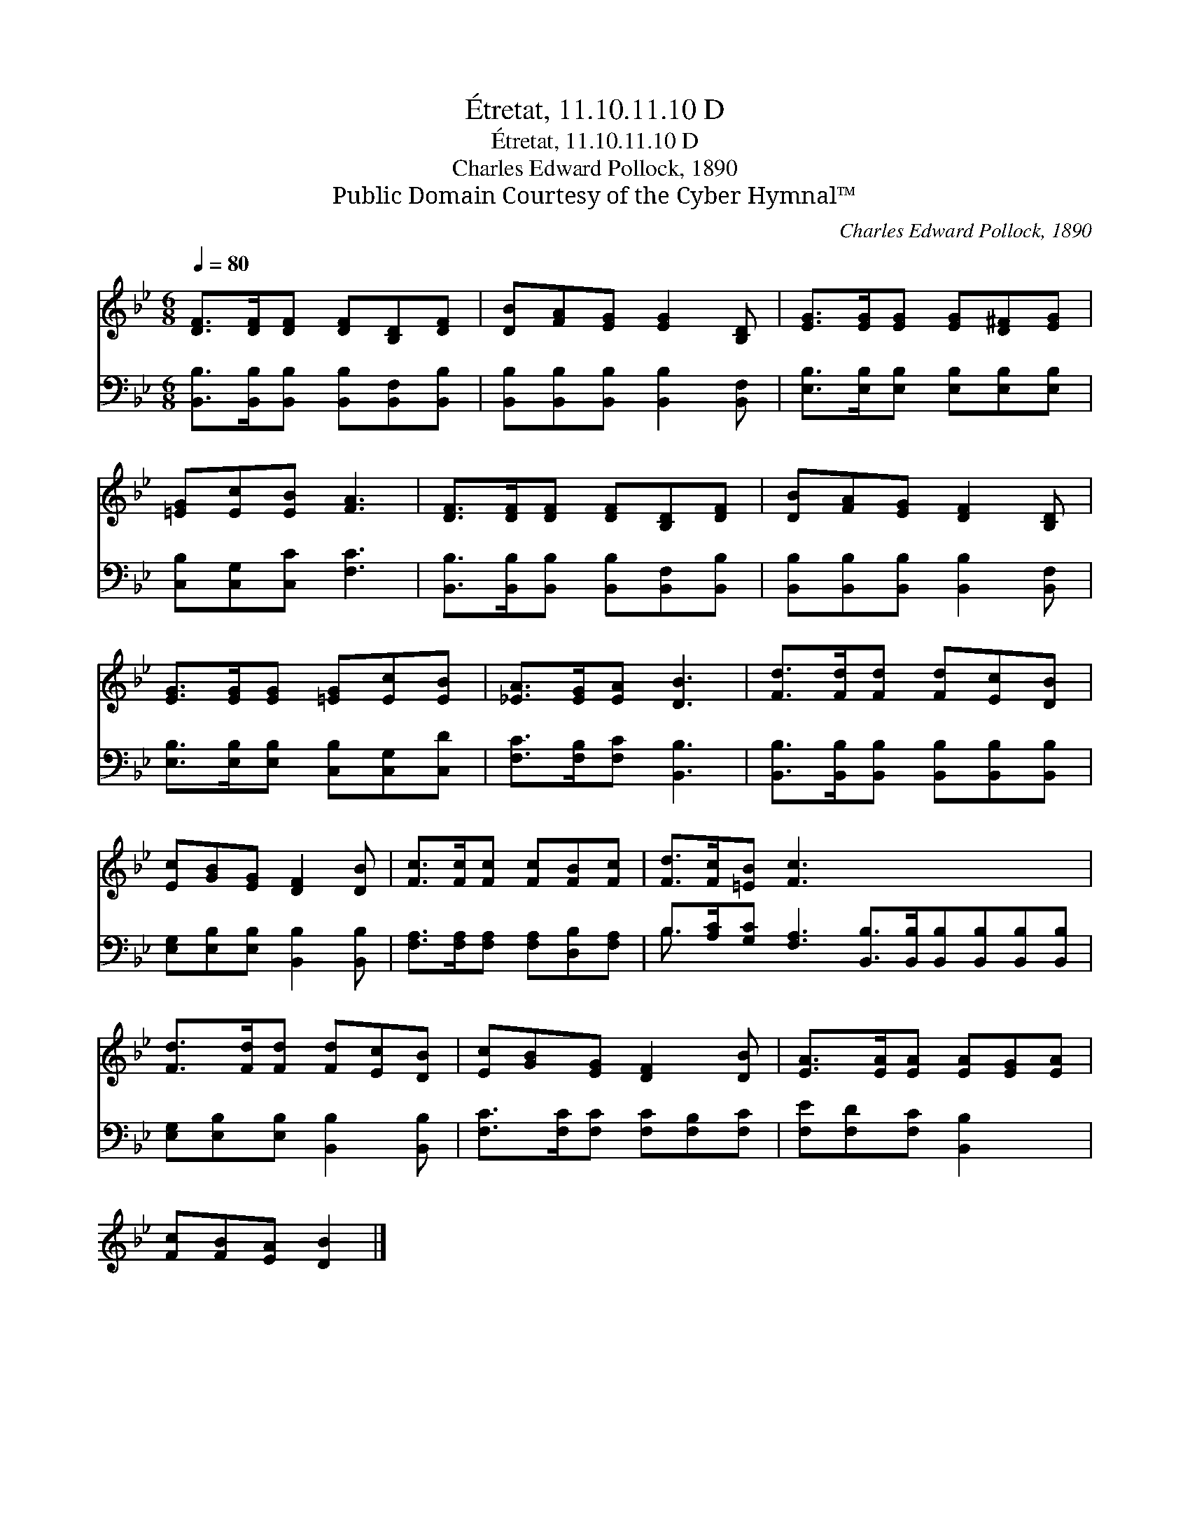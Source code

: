 X:1
T:Étretat, 11.10.11.10 D
T:Étretat, 11.10.11.10 D
T:Charles Edward Pollock, 1890
T:Public Domain Courtesy of the Cyber Hymnal™
C:Charles Edward Pollock, 1890
Z:Public Domain
Z:Courtesy of the Cyber Hymnal™
%%score 1 ( 2 3 )
L:1/8
Q:1/4=80
M:6/8
K:Bb
V:1 treble 
V:2 bass 
V:3 bass 
V:1
 [DF]>[DF][DF] [DF][B,D][DF] | [DB][FA][EG] [EG]2 [B,D] | [EG]>[EG][EG] [EG][D^F][EG] | %3
 [=EG][Ec][EB] [FA]3 | [DF]>[DF][DF] [DF][B,D][DF] | [DB][FA][EG] [DF]2 [B,D] | %6
 [EG]>[EG][EG] [=EG][Ec][EB] | [_EA]>[EG][EA] [DB]3 | [Fd]>[Fd][Fd] [Fd][Ec][DB] | %9
 [Ec][GB][EG] [DF]2 [DB] | [Fc]>[Fc][Fc] [Fc][FB][Fc] | [Fd]>[Fc][=EB] [Fc]3 x6 | %12
 [Fd]>[Fd][Fd] [Fd][Ec][DB] | [Ec][GB][EG] [DF]2 [DB] | [EA]>[EA][EA] [EA][EG][EA] | %15
 [Fc][FB][EA] [DB]2 |] %16
V:2
 [B,,B,]>[B,,B,][B,,B,] [B,,B,][B,,F,][B,,B,] | [B,,B,][B,,B,][B,,B,] [B,,B,]2 [B,,F,] | %2
 [E,B,]>[E,B,][E,B,] [E,B,][E,B,][E,B,] | [C,B,][C,G,][C,C] [F,C]3 | %4
 [B,,B,]>[B,,B,][B,,B,] [B,,B,][B,,F,][B,,B,] | [B,,B,][B,,B,][B,,B,] [B,,B,]2 [B,,F,] | %6
 [E,B,]>[E,B,][E,B,] [C,B,][C,G,][C,D] | [F,C]>[F,B,][F,C] [B,,B,]3 | %8
 [B,,B,]>[B,,B,][B,,B,] [B,,B,][B,,B,][B,,B,] | [E,G,][E,B,][E,B,] [B,,B,]2 [B,,B,] | %10
 [F,A,]>[F,A,][F,A,] [F,A,][D,B,][F,A,] | %11
 B,>[A,C][G,C] [F,A,]3 [B,,B,]>[B,,B,][B,,B,][B,,B,][B,,B,][B,,B,] | %12
 [E,G,][E,B,][E,B,] [B,,B,]2 [B,,B,] | [F,C]>[F,C][F,C] [F,C][F,B,][F,C] | %14
 [F,E][F,D][F,C] [B,,B,]2 x | x5 |] %16
V:3
 x6 | x6 | x6 | x6 | x6 | x6 | x6 | x6 | x6 | x6 | x6 | B,3/2 x21/2 | x6 | x6 | x6 | x5 |] %16

